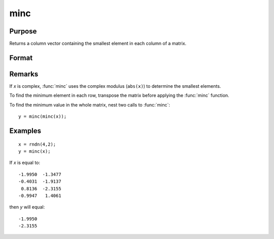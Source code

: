 
minc
==============================================

Purpose
----------------

Returns a column vector containing the smallest element in each column of a matrix.

Format
----------------
.. function:: minc(x)

    :param x: data
    :type x: NxK matrix or sparse matrix

    :returns: y (*Kx1 matrix*) containing the smallest element in each column of *x*.

Remarks
-------

If *x* is complex, :func:`minc` uses the complex modulus (``abs(x)``) to determine the
smallest elements.

To find the minimum element in each row, transpose the matrix before
applying the :func:`minc` function.

To find the minimum value in the whole matrix, nest two calls to :func:`minc`:

::

   y = minc(minc(x));


Examples
----------------

::

    x = rndn(4,2);
    y = minc(x);

If *x* is equal to:

::

    -1.9950  -1.3477
    -0.4031  -1.9137
     0.8136  -2.3155
    -0.9947   1.4061

then *y* will equal:

::

    -1.9950
    -2.3155

.. seealso:: Functions :func:`maxc`, :func:`minindc`, :func:`maxindc`

